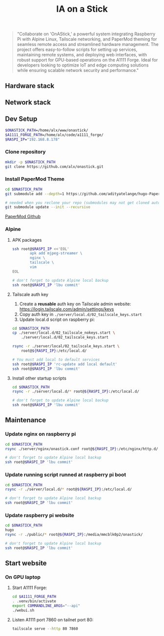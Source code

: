 #+title: IA on a Stick

[[./static/camera_logo.png]]

#+begin_quote
"Collaborate on 'OnAStick,' a powerful system integrating Raspberry Pi with Alpine Linux, Tailscale networking, and PaperMod theming for seamless remote access and streamlined hardware management. The project offers easy-to-follow scripts for setting up services, maintaining remote systems, and deploying web interfaces, with robust support for GPU-based operations on the A1111 Forge. Ideal for developers looking to optimize IoT and edge computing solutions while ensuring scalable network security and performance."
#+end_quote

** Hardware stack

[[./static/hardware_setup_202409.jpeg]]

** Network stack

** Dev Setup

#+begin_src bash
$ONASTICK_PATH=/home/alx/www/onastick/
$A1111_FORGE_PATH=/home/alx/code/a1111_forge/
$RASPI_IP="192.168.8.178"
#+end_src

*** Clone repository

#+BEGIN_SRC bash
mkdir -p $ONASTICK_PATH
git clone https://github.com/alx/onastick.git
#+END_SRC

*** Install PaperMod Theme

#+BEGIN_SRC bash
cd $ONASTICK_PATH
git submodule add --depth=1 https://github.com/adityatelange/hugo-PaperMod.git themes/PaperMod

# needed when you reclone your repo (submodules may not get cloned automatically)
git submodule update --init --recursive
#+END_SRC

[[https://github.com/adityatelange/hugo-PaperMod][PaperMod Github]]

*** Alpine

**** APK packages

#+begin_src bash
ssh root@$RASPI_IP <<'EOL'
        apk add mjpeg-streamer \
        nginx \
        tailscale \
        vim
EOL

# don't forget to update Alpine local backup
ssh root@$RASPI_IP 'lbu commit'
#+end_src

**** Tailscale auth key

1. Create a *reusable* auth key on Tailscale admin website: https://login.tailscale.com/admin/settings/keys
2. Copy auth key in ~./server/local.d/02_tailscale_keys.start~
3. Update local.d script on raspberry pi:

#+begin_src bash
cd $ONASTICK_PATH
cp ./server/local.d/02_tailscale_nokeys.start \
    ./server/local.d/02_tailscale_keys.start

rsync -r ./server/local/02_tailscale_keys.start \
    root@${RASPI_IP}:/etc/local.d/

# You must add local to default services
ssh root@$RASPI_IP 'rc-update add local default'
ssh root@$RASPI_IP 'lbu commit'
#+end_src

**** Install other startup scripts

#+begin_src bash
cd $ONASTICK_PATH
rsync -r ./server/local.d/* root@${RASPI_IP}:/etc/local.d/

# don't forget to update Alpine local backup
ssh root@$RASPI_IP 'lbu commit'
#+end_src

** Maintenance

*** Update nginx on raspberry pi

#+begin_src bash
cd $ONASTICK_PATH
rsync ./server/nginx/onastick.conf root@${RASPI_IP}:/etc/nginx/http.d/

# don't forget to update Alpine local backup
ssh root@$RASPI_IP 'lbu commit'
#+end_src

*** Update running script runned at raspberry pi boot

#+begin_src bash
cd $ONASTICK_PATH
rsync -r ./server/local.d/* root@${RASPI_IP}:/etc/local.d/

# don't forget to update Alpine local backup
ssh root@$RASPI_IP 'lbu commit'
#+end_src

*** Update raspberry pi website

#+begin_src bash
cd $ONASTICK_PATH
hugo
rsync -r ./public/* root@${RASPI_IP}:/media/mmcblk0p2/onastick/

# don't forget to update Alpine local backup
ssh root@$RASPI_IP 'lbu commit'
#+end_src

** Start website

*** On GPU laptop

**** Start A1111 Forge:

#+begin_src bash
cd $A1111_FORGE_PATH
. .venv/bin/activate
export COMMANDLINE_ARGS="--api"
./webui.sh
#+end_src

**** Listen A1111 port 7860 on tailnet port 80:

#+begin_src bash
tailscale serve --http 80 7860
#+end_src
